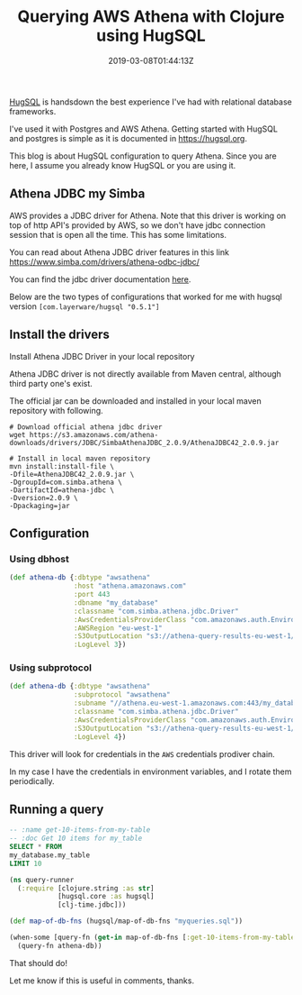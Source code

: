 #+title: Querying AWS Athena with Clojure using HugSQL
#+date: 2019-03-08T01:44:13Z
#+categories[]:
#+tags[]: clojure aws hugsql
#+keywords[]: clojure aws hugsql

[[https://www.hugsql.org/][HugSQL]] is handsdown the best experience I've had with relational database
frameworks.

I've used it with Postgres and AWS Athena. Getting started with HugSQL and
postgres is simple as it is documented in https://hugsql.org.

This blog is about HugSQL configuration to query Athena. Since you are here, I
assume you already know HugSQL or you are using it.

** Athena JDBC my Simba

AWS provides a JDBC driver for Athena. Note that this driver is working on top
of http API's provided by AWS, so we don't have jdbc connection session that is
open all the time. This has some limitations.

You can read about Athena JDBC driver features in this link https://www.simba.com/drivers/athena-odbc-jdbc/

You can find the jdbc driver documentation [[https://s3.amazonaws.com/athena-downloads/drivers/JDBC/SimbaAthenaJDBC_2.0.9/docs/Simba+Athena+JDBC+Driver+Install+and+Configuration+Guide.pdf][here]].

Below are the two types of configurations that worked for me with hugsql version
=[com.layerware/hugsql "0.5.1"]=

** Install the drivers

Install Athena JDBC Driver in your local repository

Athena JDBC driver is not directly available from Maven central, although third party one's exist.

The official jar can be downloaded and installed in your local maven repository with following.

  #+begin_src shell
    # Download official athena jdbc driver
    wget https://s3.amazonaws.com/athena-downloads/drivers/JDBC/SimbaAthenaJDBC_2.0.9/AthenaJDBC42_2.0.9.jar

    # Install in local maven repository
    mvn install:install-file \
    -Dfile=AthenaJDBC42_2.0.9.jar \
    -DgroupId=com.simba.athena \
    -DartifactId=athena-jdbc \
    -Dversion=2.0.9 \
    -Dpackaging=jar
  #+end_src

** Configuration

*** Using dbhost

   #+begin_src clojure
     (def athena-db {:dbtype "awsathena"
                     :host "athena.amazonaws.com"
                     :port 443
                     :dbname "my_database"
                     :classname "com.simba.athena.jdbc.Driver"
                     :AwsCredentialsProviderClass "com.amazonaws.auth.EnvironmentVariableCredentialsProvider"
                     :AWSRegion "eu-west-1"
                     :S3OutputLocation "s3://athena-query-results-eu-west-1/"
                     :LogLevel 3})
   #+end_src

*** Using subprotocol

   #+begin_src clojure
     (def athena-db {:dbtype "awsathena"
                     :subprotocol "awsathena"
                     :subname "//athena.eu-west-1.amazonaws.com:443/my_database;"
                     :classname "com.simba.athena.jdbc.Driver"
                     :AwsCredentialsProviderClass "com.amazonaws.auth.EnvironmentVariableCredentialsProvider"
                     :S3OutputLocation "s3://athena-query-results-eu-west-1/"
                     :LogLevel 4})
   #+end_src

This driver will look for credentials in the =AWS= credentials prodiver chain.

In my case I have the credentials in environment variables, and I rotate them periodically.

** Running a query

   #+name: myqueries.sql
   #+begin_src sql
     -- :name get-10-items-from-my-table
     -- :doc Get 10 items for my_table
     SELECT * FROM
     my_database.my_table
     LIMIT 10
   #+end_src

   #+begin_src clojure
     (ns query-runner
       (:require [clojure.string :as str]
                 [hugsql.core :as hugsql]
                 [clj-time.jdbc]))

     (def map-of-db-fns (hugsql/map-of-db-fns "myqueries.sql"))

     (when-some [query-fn (get-in map-of-db-fns [:get-10-items-from-my-table :fn])]
       (query-fn athena-db))
   #+end_src

That should do!

Let me know if this is useful in comments, thanks.
